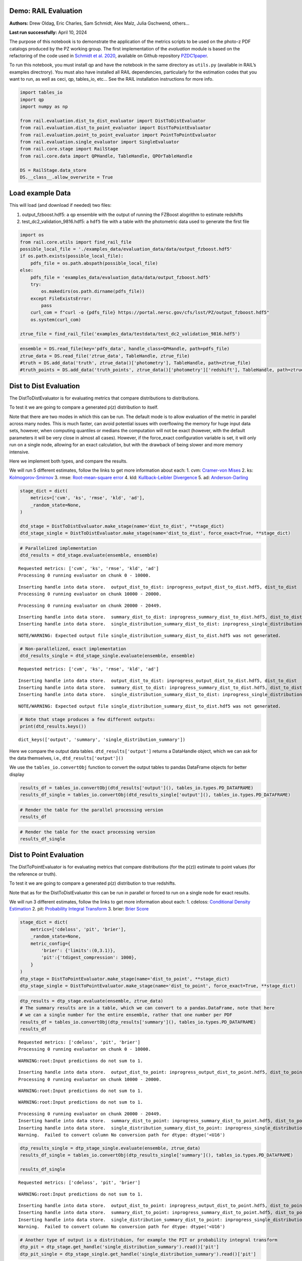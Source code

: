 Demo: RAIL Evaluation
=====================

**Authors:** Drew Oldag, Eric Charles, Sam Schmidt, Alex Malz, Julia
Gschwend, others…

**Last run successfully:** April 10, 2024

The purpose of this notebook is to demonstrate the application of the
metrics scripts to be used on the photo-z PDF catalogs produced by the
PZ working group. The first implementation of the *evaluation* module is
based on the refactoring of the code used in `Schmidt et
al. 2020 <https://arxiv.org/pdf/2001.03621.pdf>`__, available on Github
repository `PZDC1paper <https://github.com/LSSTDESC/PZDC1paper>`__.

To run this notebook, you must install qp and have the notebook in the
same directory as ``utils.py`` (available in RAIL’s examples
directrory). You must also have installed all RAIL dependencies,
particularly for the estimation codes that you want to run, as well as
ceci, qp, tables_io, etc… See the RAIL installation instructions for
more info.

.. code:: ipython3

    import tables_io
    import qp
    import numpy as np
    
    from rail.evaluation.dist_to_dist_evaluator import DistToDistEvaluator
    from rail.evaluation.dist_to_point_evaluator import DistToPointEvaluator
    from rail.evaluation.point_to_point_evaluator import PointToPointEvaluator
    from rail.evaluation.single_evaluator import SingleEvaluator
    from rail.core.stage import RailStage
    from rail.core.data import QPHandle, TableHandle, QPOrTableHandle
    
    DS = RailStage.data_store
    DS.__class__.allow_overwrite = True

Load example Data
=================

This will load (and download if needed) two files:

1. output_fzboost.hdf5: a ``qp`` ensemble with the output of running the
   FZBoost alogrithm to estimate redshifts
2. test_dc2_validation_9816.hdf5: a ``hdf5`` file with a table with the
   photometric data used to generate the first file

.. code:: ipython3

    import os
    from rail.core.utils import find_rail_file
    possible_local_file = './examples_data/evaluation_data/data/output_fzboost.hdf5'
    if os.path.exists(possible_local_file):
        pdfs_file = os.path.abspath(possible_local_file)
    else:
        pdfs_file = 'examples_data/evaluation_data/data/output_fzboost.hdf5'
        try:
            os.makedirs(os.path.dirname(pdfs_file))
        except FileExistsError:
            pass
        curl_com = f"curl -o {pdfs_file} https://portal.nersc.gov/cfs/lsst/PZ/output_fzboost.hdf5"
        os.system(curl_com)
    
    ztrue_file = find_rail_file('examples_data/testdata/test_dc2_validation_9816.hdf5')

.. code:: ipython3

    ensemble = DS.read_file(key='pdfs_data', handle_class=QPHandle, path=pdfs_file)
    ztrue_data = DS.read_file('ztrue_data', TableHandle, ztrue_file)
    #truth = DS.add_data('truth', ztrue_data()['photometry'], TableHandle, path=ztrue_file)
    #truth_points = DS.add_data('truth_points', ztrue_data()['photometry']['redshift'], TableHandle, path=ztrue_file)

Dist to Dist Evaluation
=======================

The DistToDistEvaluator is for evaluating metrics that compare
distributions to distributions.

To test it we are going to compare a generated p(z) distribution to
itself.

Note that there are two modes in which this can be run. The default mode
is to allow evaluation of the metric in parallel across many nodes. This
is much faster, can avoid potential issues with overflowing the memory
for huge input data sets, however, when computing quantiles or medians
the computation will not be exact (however, with the default parameters
it will be very close in almost all cases). However, if the force_exact
configuration variable is set, it will only run on a single node,
allowing for an exact calculation, but with the drawback of being slower
and more memory intensive.

Here we implement both types, and compare the results.

We will run 5 different estimates, follow the links to get more
information about each: 1. cvm: `Cramer-von
Mises <https://en.wikipedia.org/wiki/Cram%C3%A9r%E2%80%93von_Mises_criterion>`__
2. ks:
`Kolmogorov-Smirnov <https://en.wikipedia.org/wiki/Kolmogorov%E2%80%93Smirnov_test>`__
3. rmse: `Root-mean-square
error <https://en.wikipedia.org/wiki/Root_mean_square>`__ 4. kld:
`Kullback-Leibler
Divergence <https://en.wikipedia.org/wiki/Kullback%E2%80%93Leibler_divergence>`__
5. ad:
`Anderson-Darling <https://en.wikipedia.org/wiki/Anderson%E2%80%93Darling_test>`__

.. code:: ipython3

    stage_dict = dict(
        metrics=['cvm', 'ks', 'rmse', 'kld', 'ad'],
        _random_state=None,
    )
    
    dtd_stage = DistToDistEvaluator.make_stage(name='dist_to_dist', **stage_dict)
    dtd_stage_single = DistToDistEvaluator.make_stage(name='dist_to_dist', force_exact=True, **stage_dict)

.. code:: ipython3

    # Parallelized implementation
    dtd_results = dtd_stage.evaluate(ensemble, ensemble)


.. parsed-literal::

    Requested metrics: ['cvm', 'ks', 'rmse', 'kld', 'ad']
    Processing 0 running evaluator on chunk 0 - 10000.


.. parsed-literal::

    Inserting handle into data store.  output_dist_to_dist: inprogress_output_dist_to_dist.hdf5, dist_to_dist
    Processing 0 running evaluator on chunk 10000 - 20000.


.. parsed-literal::

    Processing 0 running evaluator on chunk 20000 - 20449.


.. parsed-literal::

    Inserting handle into data store.  summary_dist_to_dist: inprogress_summary_dist_to_dist.hdf5, dist_to_dist
    Inserting handle into data store.  single_distribution_summary_dist_to_dist: inprogress_single_distribution_summary_dist_to_dist.hdf5, dist_to_dist


.. parsed-literal::

    NOTE/WARNING: Expected output file single_distribution_summary_dist_to_dist.hdf5 was not generated.


.. code:: ipython3

    # Non-parallelized, exact implementation
    dtd_results_single = dtd_stage_single.evaluate(ensemble, ensemble)


.. parsed-literal::

    Requested metrics: ['cvm', 'ks', 'rmse', 'kld', 'ad']


.. parsed-literal::

    Inserting handle into data store.  output_dist_to_dist: inprogress_output_dist_to_dist.hdf5, dist_to_dist
    Inserting handle into data store.  summary_dist_to_dist: inprogress_summary_dist_to_dist.hdf5, dist_to_dist
    Inserting handle into data store.  single_distribution_summary_dist_to_dist: inprogress_single_distribution_summary_dist_to_dist.hdf5, dist_to_dist


.. parsed-literal::

    NOTE/WARNING: Expected output file single_distribution_summary_dist_to_dist.hdf5 was not generated.


.. code:: ipython3

    # Note that stage produces a few different outputs:
    print(dtd_results.keys())


.. parsed-literal::

    dict_keys(['output', 'summary', 'single_distribution_summary'])


Here we compare the output data tables. ``dtd_results['output']``
returns a DataHandle object, which we can ask for the data themselves,
i.e., ``dtd_results['output']()``

We use the ``tables_io.convertObj`` function to convert the output
tables to pandas DataFrame objects for better display

.. code:: ipython3

    results_df = tables_io.convertObj(dtd_results['output'](), tables_io.types.PD_DATAFRAME)
    results_df_single = tables_io.convertObj(dtd_results_single['output'](), tables_io.types.PD_DATAFRAME)

.. code:: ipython3

    # Render the table for the parallel processing version
    results_df




.. raw:: html

    <div>
    <style scoped>
        .dataframe tbody tr th:only-of-type {
            vertical-align: middle;
        }
    
        .dataframe tbody tr th {
            vertical-align: top;
        }
    
        .dataframe thead th {
            text-align: right;
        }
    </style>
    <table border="1" class="dataframe">
      <thead>
        <tr style="text-align: right;">
          <th></th>
          <th>ad</th>
          <th>cvm</th>
          <th>kld</th>
          <th>ks</th>
          <th>rmse</th>
        </tr>
      </thead>
      <tbody>
        <tr>
          <th>0</th>
          <td>1.560647</td>
          <td>0.121623</td>
          <td>0.0</td>
          <td>0.131325</td>
          <td>0.0</td>
        </tr>
        <tr>
          <th>1</th>
          <td>0.818393</td>
          <td>0.104253</td>
          <td>0.0</td>
          <td>0.126633</td>
          <td>0.0</td>
        </tr>
        <tr>
          <th>2</th>
          <td>1.506214</td>
          <td>0.073123</td>
          <td>0.0</td>
          <td>0.060202</td>
          <td>0.0</td>
        </tr>
        <tr>
          <th>3</th>
          <td>0.436833</td>
          <td>0.035073</td>
          <td>0.0</td>
          <td>0.103064</td>
          <td>0.0</td>
        </tr>
        <tr>
          <th>4</th>
          <td>0.294427</td>
          <td>0.238308</td>
          <td>0.0</td>
          <td>0.070398</td>
          <td>0.0</td>
        </tr>
        <tr>
          <th>...</th>
          <td>...</td>
          <td>...</td>
          <td>...</td>
          <td>...</td>
          <td>...</td>
        </tr>
        <tr>
          <th>20444</th>
          <td>1.798028</td>
          <td>0.471777</td>
          <td>0.0</td>
          <td>0.091265</td>
          <td>0.0</td>
        </tr>
        <tr>
          <th>20445</th>
          <td>0.487682</td>
          <td>0.183045</td>
          <td>0.0</td>
          <td>0.094580</td>
          <td>0.0</td>
        </tr>
        <tr>
          <th>20446</th>
          <td>1.049231</td>
          <td>0.560374</td>
          <td>0.0</td>
          <td>0.093545</td>
          <td>0.0</td>
        </tr>
        <tr>
          <th>20447</th>
          <td>0.708184</td>
          <td>0.131500</td>
          <td>0.0</td>
          <td>0.094907</td>
          <td>0.0</td>
        </tr>
        <tr>
          <th>20448</th>
          <td>1.698391</td>
          <td>0.052419</td>
          <td>0.0</td>
          <td>0.065732</td>
          <td>0.0</td>
        </tr>
      </tbody>
    </table>
    <p>20449 rows × 5 columns</p>
    </div>



.. code:: ipython3

    # Render the table for the exact processing version
    results_df_single




.. raw:: html

    <div>
    <style scoped>
        .dataframe tbody tr th:only-of-type {
            vertical-align: middle;
        }
    
        .dataframe tbody tr th {
            vertical-align: top;
        }
    
        .dataframe thead th {
            text-align: right;
        }
    </style>
    <table border="1" class="dataframe">
      <thead>
        <tr style="text-align: right;">
          <th></th>
          <th>cvm</th>
          <th>ks</th>
          <th>rmse</th>
          <th>kld</th>
          <th>ad</th>
        </tr>
      </thead>
      <tbody>
        <tr>
          <th>0</th>
          <td>0.121623</td>
          <td>0.131325</td>
          <td>0.0</td>
          <td>0.0</td>
          <td>1.560647</td>
        </tr>
        <tr>
          <th>1</th>
          <td>0.104253</td>
          <td>0.126633</td>
          <td>0.0</td>
          <td>0.0</td>
          <td>0.818393</td>
        </tr>
        <tr>
          <th>2</th>
          <td>0.073123</td>
          <td>0.060202</td>
          <td>0.0</td>
          <td>0.0</td>
          <td>1.506214</td>
        </tr>
        <tr>
          <th>3</th>
          <td>0.035073</td>
          <td>0.103064</td>
          <td>0.0</td>
          <td>0.0</td>
          <td>0.436833</td>
        </tr>
        <tr>
          <th>4</th>
          <td>0.238308</td>
          <td>0.070398</td>
          <td>0.0</td>
          <td>0.0</td>
          <td>0.294427</td>
        </tr>
        <tr>
          <th>...</th>
          <td>...</td>
          <td>...</td>
          <td>...</td>
          <td>...</td>
          <td>...</td>
        </tr>
        <tr>
          <th>20444</th>
          <td>0.471777</td>
          <td>0.091265</td>
          <td>0.0</td>
          <td>0.0</td>
          <td>1.798028</td>
        </tr>
        <tr>
          <th>20445</th>
          <td>0.183045</td>
          <td>0.094580</td>
          <td>0.0</td>
          <td>0.0</td>
          <td>0.487682</td>
        </tr>
        <tr>
          <th>20446</th>
          <td>0.560374</td>
          <td>0.093545</td>
          <td>0.0</td>
          <td>0.0</td>
          <td>1.049231</td>
        </tr>
        <tr>
          <th>20447</th>
          <td>0.131500</td>
          <td>0.094907</td>
          <td>0.0</td>
          <td>0.0</td>
          <td>0.708184</td>
        </tr>
        <tr>
          <th>20448</th>
          <td>0.052419</td>
          <td>0.065732</td>
          <td>0.0</td>
          <td>0.0</td>
          <td>1.698391</td>
        </tr>
      </tbody>
    </table>
    <p>20449 rows × 5 columns</p>
    </div>



Dist to Point Evaluation
========================

The DistToPointEvaluator is for evaluating metrics that compare
distributions (for the p(z)) estimate to point values (for the reference
or truth).

To test it we are going to compare a generated p(z) distribution to true
redshifts.

Note that as for the DistToDistEvaluator this can be run in parallel or
forced to run on a single node for exact results.

We will run 3 different estimates, follow the links to get more
information about each: 1. cdeloss: `Conditional Density
Estimation <https://vitaliset.github.io/conditional-density-estimation/>`__
2. pit: `Probability Integral
Transform <https://en.wikipedia.org/wiki/Probability_integral_transform>`__
3. brier: `Brier Score <https://en.wikipedia.org/wiki/Brier_score>`__

.. code:: ipython3

    stage_dict = dict(
        metrics=['cdeloss', 'pit', 'brier'],
        _random_state=None,
        metric_config={
            'brier': {'limits':(0,3.1)},
            'pit':{'tdigest_compression': 1000},
        }
    )
    dtp_stage = DistToPointEvaluator.make_stage(name='dist_to_point', **stage_dict)
    dtp_stage_single = DistToPointEvaluator.make_stage(name='dist_to_point', force_exact=True, **stage_dict)

.. code:: ipython3

    dtp_results = dtp_stage.evaluate(ensemble, ztrue_data)
    # The summary results are in a table, which we can convert to a pandas.DataFrame, note that here
    # we can a single number for the entire ensemble, rather that one number per PDF
    results_df = tables_io.convertObj(dtp_results['summary'](), tables_io.types.PD_DATAFRAME)
    results_df


.. parsed-literal::

    Requested metrics: ['cdeloss', 'pit', 'brier']
    Processing 0 running evaluator on chunk 0 - 10000.


.. parsed-literal::

    WARNING:root:Input predictions do not sum to 1.


.. parsed-literal::

    Inserting handle into data store.  output_dist_to_point: inprogress_output_dist_to_point.hdf5, dist_to_point
    Processing 0 running evaluator on chunk 10000 - 20000.


.. parsed-literal::

    WARNING:root:Input predictions do not sum to 1.


.. parsed-literal::

    WARNING:root:Input predictions do not sum to 1.


.. parsed-literal::

    Processing 0 running evaluator on chunk 20000 - 20449.
    Inserting handle into data store.  summary_dist_to_point: inprogress_summary_dist_to_point.hdf5, dist_to_point
    Inserting handle into data store.  single_distribution_summary_dist_to_point: inprogress_single_distribution_summary_dist_to_point.hdf5, dist_to_point
    Warning.  Failed to convert column No conversion path for dtype: dtype('<U16')




.. raw:: html

    <div>
    <style scoped>
        .dataframe tbody tr th:only-of-type {
            vertical-align: middle;
        }
    
        .dataframe tbody tr th {
            vertical-align: top;
        }
    
        .dataframe thead th {
            text-align: right;
        }
    </style>
    <table border="1" class="dataframe">
      <thead>
        <tr style="text-align: right;">
          <th></th>
          <th>cdeloss</th>
          <th>brier</th>
        </tr>
      </thead>
      <tbody>
        <tr>
          <th>0</th>
          <td>-6.751813</td>
          <td>732.133867</td>
        </tr>
      </tbody>
    </table>
    </div>



.. code:: ipython3

    dtp_results_single = dtp_stage_single.evaluate(ensemble, ztrue_data)
    results_df_single = tables_io.convertObj(dtp_results_single['summary'](), tables_io.types.PD_DATAFRAME)
    
    results_df_single


.. parsed-literal::

    Requested metrics: ['cdeloss', 'pit', 'brier']


.. parsed-literal::

    WARNING:root:Input predictions do not sum to 1.


.. parsed-literal::

    Inserting handle into data store.  output_dist_to_point: inprogress_output_dist_to_point.hdf5, dist_to_point
    Inserting handle into data store.  summary_dist_to_point: inprogress_summary_dist_to_point.hdf5, dist_to_point
    Inserting handle into data store.  single_distribution_summary_dist_to_point: inprogress_single_distribution_summary_dist_to_point.hdf5, dist_to_point
    Warning.  Failed to convert column No conversion path for dtype: dtype('<U16')




.. raw:: html

    <div>
    <style scoped>
        .dataframe tbody tr th:only-of-type {
            vertical-align: middle;
        }
    
        .dataframe tbody tr th {
            vertical-align: top;
        }
    
        .dataframe thead th {
            text-align: right;
        }
    </style>
    <table border="1" class="dataframe">
      <thead>
        <tr style="text-align: right;">
          <th></th>
          <th>cdeloss</th>
          <th>brier</th>
        </tr>
      </thead>
      <tbody>
        <tr>
          <th>0</th>
          <td>-6.751813</td>
          <td>732.133867</td>
        </tr>
      </tbody>
    </table>
    </div>



.. code:: ipython3

    # Another type of output is a distritubion, for example the PIT or probability integral transform
    dtp_pit = dtp_stage.get_handle('single_distribution_summary').read()['pit']
    dtp_pit_single = dtp_stage_single.get_handle('single_distribution_summary').read()['pit']

.. code:: ipython3

    import matplotlib.pyplot as plt
    
    xgrid = np.linspace(0.05,0.95,100)
    a_pdf = dtp_pit.pdf(xgrid)
    b_pdf = dtp_pit_single.pdf(xgrid)
    
    plt.figure()
    plt.plot(xgrid, np.squeeze(a_pdf), label='parallelized, tdigest approximation')
    plt.plot(xgrid, np.squeeze(b_pdf), label='non-parallelized, exact')
    plt.xlabel("Quantile")
    plt.ylabel(r"$F_X(X)$ transformation to obtain uniform distribution")
    plt.legend()
    plt.show()



.. image:: ../../../docs/rendered/evaluation_examples/Evaluation_by_type_files/../../../docs/rendered/evaluation_examples/Evaluation_by_type_22_0.png


Point to Point Evaluation
=========================

The {pomtToPointEvaluator is for evaluating metrics that compare point
estimates (for the p(z)) to point values (for the reference or truth).

To test it we are going to compare the mode of p(z) distribution to true
redshifts.

Note that as for the DistToDistEvaluator this can be run in parallel or
forced to run on a single node for exact results.

We will run 5 different estimates, follow the links to get more
information about each: 1. point_stats_ez:
``(estimate - reference) / (1.0 + reference)`` 2. point_stats_iqr:
‘Interquatile range from 0.25 to 0.75’, i.e., the middle 50% of the
distribution of point_stats_ez 3. point_bias: Median of point_stats_ez
4. point_outlier_rate: Fraction of distribution outside of 3 sigma 5.
point_stats_sigma_mad: Sigma of the median absolute deviation

.. code:: ipython3

    stage_dict = dict(
        metrics=['point_stats_ez', 'point_stats_iqr', 'point_bias', 'point_outlier_rate', 'point_stats_sigma_mad'],
        _random_state=None,
        hdf5_groupname='photometry',
        point_estimate_key='zmode',
        chunk_size=10000,
        metric_config={
            'point_stats_iqr':{'tdigest_compression': 100},
        }
    )
    ptp_stage = PointToPointEvaluator.make_stage(name='point_to_point', **stage_dict)
    ptp_stage_single = PointToPointEvaluator.make_stage(name='point_to_point', force_exact=True, **stage_dict)

.. code:: ipython3

    ptp_results = ptp_stage.evaluate(ensemble, ztrue_data)
    results_summary = tables_io.convertObj(ptp_stage.get_handle('summary')(), tables_io.types.PD_DATAFRAME)
    results_summary


.. parsed-literal::

    Requested metrics: ['point_stats_ez', 'point_stats_iqr', 'point_bias', 'point_outlier_rate', 'point_stats_sigma_mad']
    Processing 0 running evaluator on chunk 0 - 10000.
    Inserting handle into data store.  output_point_to_point: inprogress_output_point_to_point.hdf5, point_to_point
    Processing 0 running evaluator on chunk 10000 - 20000.
    Processing 0 running evaluator on chunk 20000 - 20449.


.. parsed-literal::

    Inserting handle into data store.  summary_point_to_point: inprogress_summary_point_to_point.hdf5, point_to_point
    Inserting handle into data store.  single_distribution_summary_point_to_point: inprogress_single_distribution_summary_point_to_point.hdf5, point_to_point


.. parsed-literal::

    NOTE/WARNING: Expected output file single_distribution_summary_point_to_point.hdf5 was not generated.




.. raw:: html

    <div>
    <style scoped>
        .dataframe tbody tr th:only-of-type {
            vertical-align: middle;
        }
    
        .dataframe tbody tr th {
            vertical-align: top;
        }
    
        .dataframe thead th {
            text-align: right;
        }
    </style>
    <table border="1" class="dataframe">
      <thead>
        <tr style="text-align: right;">
          <th></th>
          <th>point_stats_iqr</th>
          <th>point_bias</th>
          <th>point_outlier_rate</th>
          <th>point_stats_sigma_mad</th>
        </tr>
      </thead>
      <tbody>
        <tr>
          <th>0</th>
          <td>0.021287</td>
          <td>0.000208</td>
          <td>0.107829</td>
          <td>0.020918</td>
        </tr>
      </tbody>
    </table>
    </div>



.. code:: ipython3

    ptp_results_single = ptp_stage_single.evaluate(ensemble, ztrue_data)
    results_summary_single = tables_io.convertObj(ptp_stage_single.get_handle('summary')(), tables_io.types.PD_DATAFRAME)
    results_summary_single


.. parsed-literal::

    Requested metrics: ['point_stats_ez', 'point_stats_iqr', 'point_bias', 'point_outlier_rate', 'point_stats_sigma_mad']
    Inserting handle into data store.  output_point_to_point: inprogress_output_point_to_point.hdf5, point_to_point
    Inserting handle into data store.  summary_point_to_point: inprogress_summary_point_to_point.hdf5, point_to_point
    Inserting handle into data store.  single_distribution_summary_point_to_point: inprogress_single_distribution_summary_point_to_point.hdf5, point_to_point


.. parsed-literal::

    NOTE/WARNING: Expected output file single_distribution_summary_point_to_point.hdf5 was not generated.




.. raw:: html

    <div>
    <style scoped>
        .dataframe tbody tr th:only-of-type {
            vertical-align: middle;
        }
    
        .dataframe tbody tr th {
            vertical-align: top;
        }
    
        .dataframe thead th {
            text-align: right;
        }
    </style>
    <table border="1" class="dataframe">
      <thead>
        <tr style="text-align: right;">
          <th></th>
          <th>point_stats_iqr</th>
          <th>point_bias</th>
          <th>point_outlier_rate</th>
          <th>point_stats_sigma_mad</th>
        </tr>
      </thead>
      <tbody>
        <tr>
          <th>0</th>
          <td>0.020847</td>
          <td>0.000266</td>
          <td>0.107096</td>
          <td>0.020865</td>
        </tr>
      </tbody>
    </table>
    </div>



Above we see the effect of the approximation used when running in
parallel. Here we are to do the computation in qp to confirm the exact
value is correct.

.. code:: ipython3

    truth = ztrue_data()['photometry']['redshift']
    estimates = np.squeeze(ensemble().ancil['zmode'])
    #truth_points = DS.add_data('truth_points', ztrue_data()['photometry']['redshift'], TableHandle, path=ztrue_file)

.. code:: ipython3

    check_iqr = qp.metrics.point_estimate_metric_classes.PointSigmaIQR().evaluate(estimates, truth)

.. code:: ipython3

    check_iqr




.. parsed-literal::

    0.02084700447796729



Setting up a RailPipeline with an evaluation stage
~~~~~~~~~~~~~~~~~~~~~~~~~~~~~~~~~~~~~~~~~~~~~~~~~~

.. code:: ipython3

    inputs = {
        'pdfs_data':'examples_data/evaluation_data/data/output_fzboost.hdf5',
        'ztrue_data':'examples_data/test_dc2_validation_9816.hdf5',
    }
    outputs = {
        'output':'output.hdf5',
        'summary':'summary.hdf5',
    }

.. code:: ipython3

    from rail.core import RailPipeline

.. code:: ipython3

    pipe = RailPipeline()

.. code:: ipython3

    pipe.add_stage(ptp_stage)




.. parsed-literal::

    {'output_point_to_point': './output_point_to_point.hdf5',
     'summary_point_to_point': './summary_point_to_point.hdf5',
     'single_distribution_summary_point_to_point': './single_distribution_summary_point_to_point.hdf5'}



.. code:: ipython3

    pipe.initialize(overall_inputs=inputs, run_config={'output_dir':'.', 'log_dir':'.', 'resume':False}, stages_config=None)




.. parsed-literal::

    (({'point_to_point': <Job point_to_point>},
      [<rail.evaluation.point_to_point_evaluator.PointToPointEvaluator at 0x7f990cc2fd60>]),
     {'output_dir': '.', 'log_dir': '.', 'resume': False})



.. code:: ipython3

    pipe.save('eval_pipe.yaml')

Single Evaluator
----------------

The SingletEvaluator is will computate all of the metrics that it can
for the inputs that it is given.

It will check to see if the estimate and reference inputs are point
estimates or distributions, (or potentially both, e.g., if the use asks
to use the mode or median of the distribution as a point estimate.)

To test it we are going to compare a generated p(z) distribution to true
redshifts.

Note that as for the DistToDistEvaluator this can be run in parallel or
forced to run on a single node for exact results.

.. code:: ipython3

    stage_dict = dict(
        metrics=['cvm', 'ks', 'omega', 'kld', 'cdeloss', 'point_stats_ez', 'point_stats_iqr'],
        _random_state=None,
        hdf5_groupname='photometry',
        point_estimates=['zmode'],
        truth_point_estimates=['redshift'],
        chunk_size=1000,
    )
    ensemble_d = DS.add_data('pdfs_data_2', None, QPOrTableHandle, path=pdfs_file)
    ztrue_data_d = DS.add_data('ztrue_data_2', None, QPOrTableHandle, path=ztrue_file)
    
    single_stage = SingleEvaluator.make_stage(name='single', **stage_dict)
    single_stage_single = SingleEvaluator.make_stage(name='single', force_exact=True, **stage_dict)

.. code:: ipython3

    single_results = single_stage.evaluate(ensemble_d, ztrue_data_d)


.. parsed-literal::

    This is not a qp file because 'meta'
    This is not a qp file because 'meta'
    Unsupported metric requested: 'omega'.  Available metrics are: ['ad', 'brier', 'cdeloss', 'cvm', 'kld', 'ks', 'moment', 'outlier', 'pit', 'point_bias', 'point_outlier_rate', 'point_stats_ez', 'point_stats_iqr', 'point_stats_sigma_mad', 'rbpe', 'rmse']
    Requested metrics: ['cvm', 'ks', 'kld', 'cdeloss', 'point_stats_ez', 'point_stats_iqr']
    This is not a qp file because 'meta'
    This is not a qp file because 'meta'
    This is not a qp file because 'meta'
    Processing 0 running evaluator on chunk 0 - 1000.
    skipping cvm PdfOrValue.both MetricInputType.dist_to_dist
    skipping ks PdfOrValue.both MetricInputType.dist_to_dist
    skipping kld PdfOrValue.both MetricInputType.dist_to_dist
    Inserting handle into data store.  output_single: inprogress_output_single.hdf5, single
    Processing 0 running evaluator on chunk 1000 - 2000.
    skipping cvm PdfOrValue.both MetricInputType.dist_to_dist
    skipping ks PdfOrValue.both MetricInputType.dist_to_dist
    skipping kld PdfOrValue.both MetricInputType.dist_to_dist
    Processing 0 running evaluator on chunk 2000 - 3000.
    skipping cvm PdfOrValue.both MetricInputType.dist_to_dist
    skipping ks PdfOrValue.both MetricInputType.dist_to_dist
    skipping kld PdfOrValue.both MetricInputType.dist_to_dist
    Processing 0 running evaluator on chunk 3000 - 4000.
    skipping cvm PdfOrValue.both MetricInputType.dist_to_dist
    skipping ks PdfOrValue.both MetricInputType.dist_to_dist
    skipping kld PdfOrValue.both MetricInputType.dist_to_dist
    Processing 0 running evaluator on chunk 4000 - 5000.
    skipping cvm PdfOrValue.both MetricInputType.dist_to_dist
    skipping ks PdfOrValue.both MetricInputType.dist_to_dist
    skipping kld PdfOrValue.both MetricInputType.dist_to_dist
    Processing 0 running evaluator on chunk 5000 - 6000.
    skipping cvm PdfOrValue.both MetricInputType.dist_to_dist
    skipping ks PdfOrValue.both MetricInputType.dist_to_dist
    skipping kld PdfOrValue.both MetricInputType.dist_to_dist
    Processing 0 running evaluator on chunk 6000 - 7000.
    skipping cvm PdfOrValue.both MetricInputType.dist_to_dist
    skipping ks PdfOrValue.both MetricInputType.dist_to_dist
    skipping kld PdfOrValue.both MetricInputType.dist_to_dist
    Processing 0 running evaluator on chunk 7000 - 8000.
    skipping cvm PdfOrValue.both MetricInputType.dist_to_dist
    skipping ks PdfOrValue.both MetricInputType.dist_to_dist
    skipping kld PdfOrValue.both MetricInputType.dist_to_dist


.. parsed-literal::

    Processing 0 running evaluator on chunk 8000 - 9000.
    skipping cvm PdfOrValue.both MetricInputType.dist_to_dist
    skipping ks PdfOrValue.both MetricInputType.dist_to_dist
    skipping kld PdfOrValue.both MetricInputType.dist_to_dist
    Processing 0 running evaluator on chunk 9000 - 10000.
    skipping cvm PdfOrValue.both MetricInputType.dist_to_dist
    skipping ks PdfOrValue.both MetricInputType.dist_to_dist
    skipping kld PdfOrValue.both MetricInputType.dist_to_dist
    Processing 0 running evaluator on chunk 10000 - 11000.
    skipping cvm PdfOrValue.both MetricInputType.dist_to_dist
    skipping ks PdfOrValue.both MetricInputType.dist_to_dist
    skipping kld PdfOrValue.both MetricInputType.dist_to_dist
    Processing 0 running evaluator on chunk 11000 - 12000.
    skipping cvm PdfOrValue.both MetricInputType.dist_to_dist
    skipping ks PdfOrValue.both MetricInputType.dist_to_dist
    skipping kld PdfOrValue.both MetricInputType.dist_to_dist
    Processing 0 running evaluator on chunk 12000 - 13000.
    skipping cvm PdfOrValue.both MetricInputType.dist_to_dist
    skipping ks PdfOrValue.both MetricInputType.dist_to_dist
    skipping kld PdfOrValue.both MetricInputType.dist_to_dist
    Processing 0 running evaluator on chunk 13000 - 14000.
    skipping cvm PdfOrValue.both MetricInputType.dist_to_dist
    skipping ks PdfOrValue.both MetricInputType.dist_to_dist
    skipping kld PdfOrValue.both MetricInputType.dist_to_dist
    Processing 0 running evaluator on chunk 14000 - 15000.
    skipping cvm PdfOrValue.both MetricInputType.dist_to_dist
    skipping ks PdfOrValue.both MetricInputType.dist_to_dist
    skipping kld PdfOrValue.both MetricInputType.dist_to_dist
    Processing 0 running evaluator on chunk 15000 - 16000.
    skipping cvm PdfOrValue.both MetricInputType.dist_to_dist
    skipping ks PdfOrValue.both MetricInputType.dist_to_dist
    skipping kld PdfOrValue.both MetricInputType.dist_to_dist


.. parsed-literal::

    Processing 0 running evaluator on chunk 16000 - 17000.
    skipping cvm PdfOrValue.both MetricInputType.dist_to_dist
    skipping ks PdfOrValue.both MetricInputType.dist_to_dist
    skipping kld PdfOrValue.both MetricInputType.dist_to_dist
    Processing 0 running evaluator on chunk 17000 - 18000.
    skipping cvm PdfOrValue.both MetricInputType.dist_to_dist
    skipping ks PdfOrValue.both MetricInputType.dist_to_dist
    skipping kld PdfOrValue.both MetricInputType.dist_to_dist
    Processing 0 running evaluator on chunk 18000 - 19000.
    skipping cvm PdfOrValue.both MetricInputType.dist_to_dist
    skipping ks PdfOrValue.both MetricInputType.dist_to_dist
    skipping kld PdfOrValue.both MetricInputType.dist_to_dist
    Processing 0 running evaluator on chunk 19000 - 20000.
    skipping cvm PdfOrValue.both MetricInputType.dist_to_dist
    skipping ks PdfOrValue.both MetricInputType.dist_to_dist
    skipping kld PdfOrValue.both MetricInputType.dist_to_dist
    Processing 0 running evaluator on chunk 20000 - 20449.
    skipping cvm PdfOrValue.both MetricInputType.dist_to_dist
    skipping ks PdfOrValue.both MetricInputType.dist_to_dist
    skipping kld PdfOrValue.both MetricInputType.dist_to_dist
    Skipping cdeloss which did not cache data
    Skipping point_stats_iqr which did not cache data
    Inserting handle into data store.  summary_single: inprogress_summary_single.hdf5, single
    Inserting handle into data store.  single_distribution_summary_single: inprogress_single_distribution_summary_single.hdf5, single


.. parsed-literal::

    NOTE/WARNING: Expected output file single_distribution_summary_single.hdf5 was not generated.


.. code:: ipython3

    single_results_single = single_stage_single.evaluate(ensemble_d, ztrue_data_d)


.. parsed-literal::

    This is not a qp file because 'meta'
    Unsupported metric requested: 'omega'.  Available metrics are: ['ad', 'brier', 'cdeloss', 'cvm', 'kld', 'ks', 'moment', 'outlier', 'pit', 'point_bias', 'point_outlier_rate', 'point_stats_ez', 'point_stats_iqr', 'point_stats_sigma_mad', 'rbpe', 'rmse']
    Requested metrics: ['cvm', 'ks', 'kld', 'cdeloss', 'point_stats_ez', 'point_stats_iqr']


.. parsed-literal::

    Inserting handle into data store.  output_single: inprogress_output_single.hdf5, single
    Inserting handle into data store.  summary_single: inprogress_summary_single.hdf5, single
    Inserting handle into data store.  single_distribution_summary_single: inprogress_single_distribution_summary_single.hdf5, single


.. parsed-literal::

    NOTE/WARNING: Expected output file single_distribution_summary_single.hdf5 was not generated.


.. code:: ipython3

    single_stage.get_handle('output')()




.. parsed-literal::

    {'point_stats_ez_zmode_redshift': array([[-0.02252694, -0.0214079 , -0.04232273, ..., -0.75130654,
             -0.74880937, -0.74742172],
            [-0.02252694, -0.0214079 , -0.04232273, ..., -0.75130654,
             -0.74880937, -0.74742172],
            [-0.02252694, -0.0214079 , -0.04232273, ..., -0.75130654,
             -0.74880937, -0.74742172],
            ...,
            [ 2.90989226,  2.91436839,  2.83070909, ..., -0.00522614,
              0.00476253,  0.0103131 ],
            [ 2.67529872,  2.67950628,  2.60086655, ..., -0.06491258,
             -0.05552322, -0.05030568],
            [ 2.90989226,  2.91436839,  2.83070909, ..., -0.00522614,
              0.00476253,  0.0103131 ]])}



.. code:: ipython3

    single_stage.get_handle('summary')()




.. parsed-literal::

    {'cdeloss_redshift': array([-6.75181317]),
     'point_stats_iqr_zmode_redshift': array([0.33537443])}



.. code:: ipython3

    single_stage_single.get_handle('output')()




.. parsed-literal::

    {'point_stats_ez_zmode_redshift': array([[-0.02252694, -0.0214079 , -0.04232273, ..., -0.75130654,
             -0.74880937, -0.74742172],
            [-0.02252694, -0.0214079 , -0.04232273, ..., -0.75130654,
             -0.74880937, -0.74742172],
            [-0.02252694, -0.0214079 , -0.04232273, ..., -0.75130654,
             -0.74880937, -0.74742172],
            ...,
            [ 2.90989226,  2.91436839,  2.83070909, ..., -0.00522614,
              0.00476253,  0.0103131 ],
            [ 2.67529872,  2.67950628,  2.60086655, ..., -0.06491258,
             -0.05552322, -0.05030568],
            [ 2.90989226,  2.91436839,  2.83070909, ..., -0.00522614,
              0.00476253,  0.0103131 ]])}



.. code:: ipython3

    single_stage_single.get_handle('summary')()




.. parsed-literal::

    {'cdeloss_redshift': array([-6.75181317]),
     'point_stats_iqr_zmode_redshift': array([0.33537443])}



CDF-based Metrics
=================

PIT
~~~

The Probability Integral Transform (PIT), is the Cumulative Distribution
Function (CDF) of the photo-z PDF

.. math::  \mathrm{CDF}(f, q)\ =\ \int_{-\infty}^{q}\ f(z)\ dz 

evaluated at the galaxy’s true redshift for every galaxy :math:`i` in
the catalog.

.. math::  \mathrm{PIT}(p_{i}(z);\ z_{i})\ =\ \int_{-\infty}^{z^{true}_{i}}\ p_{i}(z)\ dz 

.. code:: ipython3

    fzdata = DS.read_file('pdfs_data', QPHandle, pdfs_file)
    ztrue_data = DS.read_file('ztrue_data', TableHandle, ztrue_file)
    ztrue = ztrue_data()['photometry']['redshift']
    zgrid = fzdata().metadata()['xvals'].ravel()
    photoz_mode = fzdata().mode(grid=zgrid)

.. code:: ipython3

    from qp.metrics.pit import PIT
    pitobj = PIT(fzdata(), ztrue)
    quant_ens = pitobj.pit
    metamets = pitobj.calculate_pit_meta_metrics()


.. parsed-literal::

    /opt/hostedtoolcache/Python/3.10.14/x64/lib/python3.10/site-packages/qp/metrics/array_metrics.py:27: UserWarning: p-value floored: true value smaller than 0.001. Consider specifying `method` (e.g. `method=stats.PermutationMethod()`.)
      return stats.anderson_ksamp([p_random_variables, q_random_variables], **kwargs)


The evaluate method PIT class returns two objects, a quantile
distribution based on the full set of PIT values (a frozen distribution
object), and a dictionary of meta metrics associated to PIT (to be
detailed below).

.. code:: ipython3

    quant_ens




.. parsed-literal::

    <qp.ensemble.Ensemble at 0x7f98c44ca5c0>



.. code:: ipython3

    metamets




.. parsed-literal::

    {'ad': Anderson_ksampResult(statistic=84.95623553609381, critical_values=array([0.325, 1.226, 1.961, 2.718, 3.752, 4.592, 6.546]), pvalue=0.001),
     'cvm': CramerVonMisesResult(statistic=9.62335199605935, pvalue=9.265039846440004e-10),
     'ks': KstestResult(statistic=0.033590049370962216, pvalue=1.7621068075751534e-20, statistic_location=0.9921210288809627, statistic_sign=-1),
     'outlier_rate': 0.05873797877466336}



.. code:: ipython3

    pit_vals = np.array(pitobj.pit_samps)
    pit_vals




.. parsed-literal::

    array([0.19392947, 0.36675619, 0.52017547, ..., 1.        , 0.93189232,
           0.4674437 ])



.. code:: ipython3

    pit_out_rate = metamets['outlier_rate']
    print(f"PIT outlier rate of this sample: {pit_out_rate:.6f}") 
    pit_out_rate = pitobj.evaluate_PIT_outlier_rate()
    print(f"PIT outlier rate of this sample: {pit_out_rate:.6f}") 


.. parsed-literal::

    PIT outlier rate of this sample: 0.058738
    PIT outlier rate of this sample: 0.058738


PIT-QQ plot
~~~~~~~~~~~

The histogram of PIT values is a useful tool for a qualitative
assessment of PDFs quality. It shows whether the PDFs are: \* biased
(tilted PIT histogram) \* under-dispersed (excess counts close to the
boudaries 0 and 1) \* over-dispersed (lack of counts close the boudaries
0 and 1) \* well-calibrated (flat histogram)

Following the standards in DC1 paper, the PIT histogram is accompanied
by the quantile-quantile (QQ), which can be used to compare
qualitatively the PIT distribution obtained with the PDFs agaist the
ideal case (uniform distribution). The closer the QQ plot is to the
diagonal, the better is the PDFs calibration.

.. code:: ipython3

    from utils import plot_pit_qq, ks_plot
    pdfs = fzdata.data.objdata()['yvals']
    plot_pit_qq(pdfs, zgrid, ztrue, title="PIT-QQ - toy data", code="FlexZBoost",
                    pit_out_rate=pit_out_rate, savefig=False)



.. image:: ../../../docs/rendered/evaluation_examples/Evaluation_by_type_files/../../../docs/rendered/evaluation_examples/Evaluation_by_type_59_0.png


The black horizontal line represents the ideal case where the PIT
histogram would behave as a uniform distribution U(0,1).

Summary statistics of CDF-based metrics
---------------------------------------

To evaluate globally the quality of PDFs estimates, ``rail.evaluation``
provides a set of metrics to compare the empirical distributions of PIT
values with the reference uniform distribution, U(0,1).

Kolmogorov-Smirnov
~~~~~~~~~~~~~~~~~~

Let’s start with the traditional Kolmogorov-Smirnov (KS) statistic test,
which is the maximum difference between the empirical and the expected
cumulative distributions of PIT values:

.. math::


   \mathrm{KS} \equiv \max_{PIT} \Big( \left| \ \mathrm{CDF} \small[ \hat{f}, z \small] - \mathrm{CDF} \small[ \tilde{f}, z \small] \  \right| \Big)

Where :math:`\hat{f}` is the PIT distribution and :math:`\tilde{f}` is
U(0,1). Therefore, the smaller value of KS the closer the PIT
distribution is to be uniform. The ``evaluate`` method of the PITKS
class returns a named tuple with the statistic and p-value.

.. code:: ipython3

    ks_stat_and_pval = metamets['ks']
    print(f"PIT KS stat and pval: {ks_stat_and_pval}") 
    ks_stat_and_pval = pitobj.evaluate_PIT_KS()
    print(f"PIT KS stat and pval: {ks_stat_and_pval}") 


.. parsed-literal::

    PIT KS stat and pval: KstestResult(statistic=0.033590049370962216, pvalue=1.7621068075751534e-20, statistic_location=0.9921210288809627, statistic_sign=-1)
    PIT KS stat and pval: KstestResult(statistic=0.033590049370962216, pvalue=1.7621068075751534e-20, statistic_location=0.9921210288809627, statistic_sign=-1)


.. code:: ipython3

    ks_plot(pitobj)



.. image:: ../../../docs/rendered/evaluation_examples/Evaluation_by_type_files/../../../docs/rendered/evaluation_examples/Evaluation_by_type_64_0.png


.. code:: ipython3

    print(f"KS metric of this sample: {ks_stat_and_pval.statistic:.4f}") 


.. parsed-literal::

    KS metric of this sample: 0.0336


Cramer-von Mises
~~~~~~~~~~~~~~~~

Similarly, let’s calculate the Cramer-von Mises (CvM) test, a variant of
the KS statistic defined as the mean-square difference between the CDFs
of an empirical PDF and the true PDFs:

.. math::  \mathrm{CvM}^2 \equiv \int_{-\infty}^{\infty} \Big( \mathrm{CDF} \small[ \hat{f}, z \small] \ - \ \mathrm{CDF} \small[ \tilde{f}, z \small] \Big)^{2} \mathrm{dCDF}(\tilde{f}, z) 

on the distribution of PIT values, which should be uniform if the PDFs
are perfect.

.. code:: ipython3

    cvm_stat_and_pval = metamets['cvm']
    print(f"PIT CvM stat and pval: {cvm_stat_and_pval}") 
    cvm_stat_and_pval = pitobj.evaluate_PIT_CvM()
    print(f"PIT CvM stat and pval: {cvm_stat_and_pval}")


.. parsed-literal::

    PIT CvM stat and pval: CramerVonMisesResult(statistic=9.62335199605935, pvalue=9.265039846440004e-10)
    PIT CvM stat and pval: CramerVonMisesResult(statistic=9.62335199605935, pvalue=9.265039846440004e-10)


.. code:: ipython3

    print(f"CvM metric of this sample: {cvm_stat_and_pval.statistic:.4f}") 


.. parsed-literal::

    CvM metric of this sample: 9.6234


Anderson-Darling
~~~~~~~~~~~~~~~~

Another variation of the KS statistic is the Anderson-Darling (AD) test,
a weighted mean-squared difference featuring enhanced sensitivity to
discrepancies in the tails of the distribution.

.. math::  \mathrm{AD}^2 \equiv N_{tot} \int_{-\infty}^{\infty} \frac{\big( \mathrm{CDF} \small[ \hat{f}, z \small] \ - \ \mathrm{CDF} \small[ \tilde{f}, z \small] \big)^{2}}{\mathrm{CDF} \small[ \tilde{f}, z \small] \big( 1 \ - \ \mathrm{CDF} \small[ \tilde{f}, z \small] \big)}\mathrm{dCDF}(\tilde{f}, z) 

.. code:: ipython3

    ad_stat_crit_sig = metamets['ad']
    print(f"PIT AD stat and pval: {ad_stat_crit_sig}") 
    ad_stat_crit_sig = pitobj.evaluate_PIT_anderson_ksamp()
    print(f"PIT AD stat and pval: {ad_stat_crit_sig}")


.. parsed-literal::

    PIT AD stat and pval: Anderson_ksampResult(statistic=84.95623553609381, critical_values=array([0.325, 1.226, 1.961, 2.718, 3.752, 4.592, 6.546]), pvalue=0.001)
    PIT AD stat and pval: Anderson_ksampResult(statistic=84.95623553609381, critical_values=array([0.325, 1.226, 1.961, 2.718, 3.752, 4.592, 6.546]), pvalue=0.001)


.. parsed-literal::

    /opt/hostedtoolcache/Python/3.10.14/x64/lib/python3.10/site-packages/qp/metrics/array_metrics.py:27: UserWarning: p-value floored: true value smaller than 0.001. Consider specifying `method` (e.g. `method=stats.PermutationMethod()`.)
      return stats.anderson_ksamp([p_random_variables, q_random_variables], **kwargs)


.. code:: ipython3

    print(f"AD metric of this sample: {ad_stat_crit_sig.statistic:.4f}") 


.. parsed-literal::

    AD metric of this sample: 84.9562


It is possible to remove catastrophic outliers before calculating the
integral for the sake of preserving numerical instability. For instance,
Schmidt et al. computed the Anderson-Darling statistic within the
interval (0.01, 0.99).

.. code:: ipython3

    ad_stat_crit_sig_cut = pitobj.evaluate_PIT_anderson_ksamp(pit_min=0.01, pit_max=0.99)
    print(f"AD metric of this sample: {ad_stat_crit_sig.statistic:.4f}") 
    print(f"AD metric for 0.01 < PIT < 0.99: {ad_stat_crit_sig_cut.statistic:.4f}") 


.. parsed-literal::

    WARNING:root:Removed 1760 PITs from the sample.


.. parsed-literal::

    AD metric of this sample: 84.9562
    AD metric for 0.01 < PIT < 0.99: 89.9826


CDE Loss
--------

In the absence of true photo-z posteriors, the metric used to evaluate
individual PDFs is the **Conditional Density Estimate (CDE) Loss**, a
metric analogue to the root-mean-squared-error:

.. math::  L(f, \hat{f}) \equiv  \int \int {\big(f(z | x) - \hat{f}(z | x) \big)}^{2} dzdP(x), 

where :math:`f(z | x)` is the true photo-z PDF and
:math:`\hat{f}(z | x)` is the estimated PDF in terms of the photometry
:math:`x`. Since :math:`f(z | x)` is unknown, we estimate the **CDE
Loss** as described in `Izbicki & Lee, 2017
(arXiv:1704.08095) <https://arxiv.org/abs/1704.08095>`__. :

.. math::  \mathrm{CDE} = \mathbb{E}\big(  \int{{\hat{f}(z | X)}^2 dz} \big) - 2{\mathbb{E}}_{X, Z}\big(\hat{f}(Z, X) \big) + K_{f},  

where the first term is the expectation value of photo-z posterior with
respect to the marginal distribution of the covariates X, and the second
term is the expectation value with respect to the joint distribution of
observables X and the space Z of all possible redshifts (in practice,
the centroids of the PDF bins), and the third term is a constant
depending on the true conditional densities :math:`f(z | x)`.

.. code:: ipython3

    from rail.evaluation.metrics.cdeloss import *
    cdelossobj = CDELoss(fzdata.data, zgrid, ztrue)

.. code:: ipython3

    cde_stat_and_pval = cdelossobj.evaluate()
    cde_stat_and_pval




.. parsed-literal::

    stat_and_pval(statistic=-6.725602928688286, p_value=nan)



.. code:: ipython3

    print(f"CDE loss of this sample: {cde_stat_and_pval.statistic:.2f}") 


.. parsed-literal::

    CDE loss of this sample: -6.73



